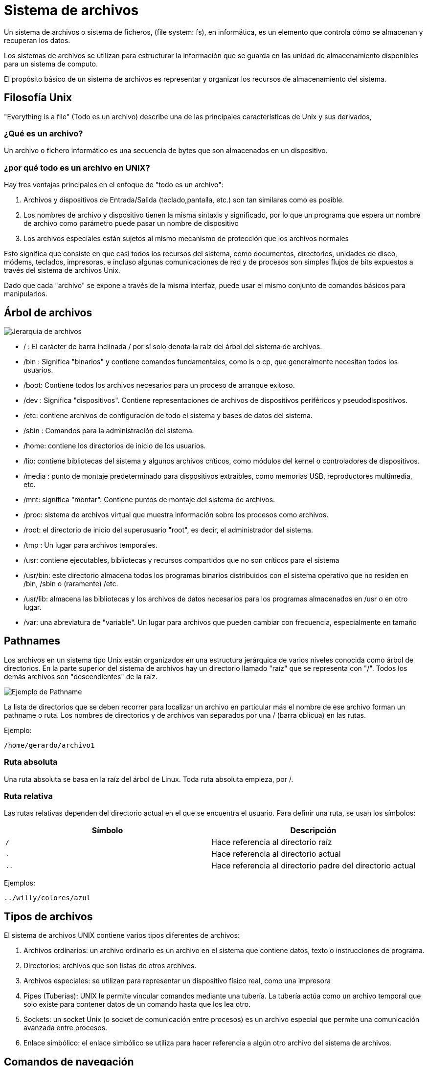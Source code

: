 = Sistema de archivos

:table-caption: Tabla
:figure-caption: Figura

Un sistema de archivos o sistema de ficheros, (file system: fs), en informática, es un elemento que
controla cómo se almacenan y recuperan los datos.

Los sistemas de archivos se utilizan para estructurar la información que se guarda en las unidad de
almacenamiento disponibles para un sistema de computo.

El propósito básico de un sistema de archivos es representar y organizar los recursos de almacenamiento
del sistema.

[#filosofia_unix]
== Filosofía Unix

"Everything is a file" (Todo es un archivo) describe una de las principales características
de Unix y sus derivados,

=== ¿Qué es un archivo?

Un archivo o fichero informático es una secuencia de bytes que son almacenados en un dispositivo.

=== ¿por qué todo es un archivo en UNIX?

Hay tres ventajas principales en el enfoque de "todo es un archivo":


1. Archivos y dispositivos de Entrada/Salida (teclado,pantalla, etc.) son tan similares como es posible.

2. Los nombres de archivo y dispositivo tienen la misma sintaxis y significado, por lo que un programa
que espera un nombre de archivo como parámetro puede pasar un nombre de dispositivo

3. Los archivos especiales están sujetos al mismo mecanismo de protección que los archivos normales


Esto significa que consiste en que casi todos los recursos del sistema, como documentos, directorios,
unidades de disco, módems, teclados, impresoras, e incluso algunas comunicaciones de red y de procesos
son simples flujos de bits expuestos a través del sistema de archivos Unix.

Dado que cada "archivo" se expone a través de la misma interfaz, puede usar el mismo conjunto de comandos
básicos para manipularlos.


[#arbol_archivos]
== Árbol de archivos


image::dia_1/filesystem/arbol.png["Jerarquia de archivos"]


* / : El carácter de barra inclinada / por sí solo denota la raíz del árbol del sistema de archivos.

* /bin : Significa "binarios" y contiene comandos fundamentales, como ls o cp, que generalmente necesitan todos los usuarios.

* /boot: Contiene todos los archivos necesarios para un proceso de arranque exitoso.

* /dev : Significa "dispositivos". Contiene representaciones de archivos de dispositivos periféricos y pseudodispositivos.

* /etc: contiene archivos de configuración de todo el sistema y bases de datos del sistema.

* /sbin : Comandos para la administración del sistema. 

* /home: contiene los directorios de inicio de los usuarios.

* /lib: contiene bibliotecas del sistema y algunos archivos críticos, como módulos del kernel o controladores de dispositivos.

* /media : punto de montaje predeterminado para dispositivos extraíbles, como memorias USB, reproductores multimedia, etc.

* /mnt: significa "montar". Contiene puntos de montaje del sistema de archivos.

* /proc: sistema de archivos virtual que muestra información sobre los procesos como archivos.

* /root: el directorio de inicio del superusuario "root", es decir, el administrador del sistema.

* /tmp : Un lugar para archivos temporales.

* /usr: contiene ejecutables, bibliotecas y recursos compartidos que no son críticos para el sistema

* /usr/bin: este directorio almacena todos los programas binarios distribuidos con el sistema operativo que no residen en /bin, /sbin o (raramente) /etc.

* /usr/lib: almacena las bibliotecas y los archivos de datos necesarios para los programas almacenados en /usr o en otro lugar.

* /var: una abreviatura de "variable". Un lugar para archivos que pueden cambiar con frecuencia, especialmente en tamaño


[#pathnames]
== Pathnames

Los archivos en un sistema tipo Unix están organizados en una estructura jerárquica de varios niveles
conocida como árbol de directorios. En la parte superior del sistema de archivos hay un directorio
llamado "raíz" que se representa con "/". Todos los demás archivos son "descendientes" de la raíz.


image::dia_1/filesystem/pathname.png["Ejemplo de Pathname"]

La lista de directorios que se deben recorrer para localizar un archivo en particular más el nombre de
ese archivo forman un pathname o ruta. Los nombres de directorios y de archivos van separados por
una / (barra oblicua) en las rutas.

Ejemplo:

----
/home/gerardo/archivo1
----

=== Ruta absoluta

Una ruta absoluta se basa en la raíz del árbol de Linux. Toda ruta absoluta empieza, por /.


=== Ruta relativa

Las rutas relativas dependen del directorio actual en el que se encuentra el usuario. Para definir una ruta, se usan los símbolos:

|===
| Símbolo       | Descripción

| `/`    | Hace referencia al directorio raíz

| `.`  | Hace referencia al directorio actual

| `..` | Hace referencia al directorio padre del directorio actual
            
|===

Ejemplos:

----
../willy/colores/azul
----


[#tipos_archivos]
== Tipos de archivos

El sistema de archivos UNIX contiene varios tipos diferentes de archivos:

1. Archivos ordinarios: un archivo ordinario es un archivo en el sistema que contiene datos, texto o instrucciones de programa.

2. Directorios: archivos que son listas de otros archivos.

3. Archivos especiales: se utilizan para representar un dispositivo físico real, como una impresora

4. Pipes (Tuberías): UNIX le permite vincular comandos mediante una tubería. La tubería actúa como un archivo temporal que solo existe para contener datos de un comando hasta que los lea otro.

5. Sockets: un socket Unix (o socket de comunicación entre procesos) es un archivo especial que permite una comunicación avanzada entre procesos.

6. Enlace simbólico: el enlace simbólico se utiliza para hacer referencia a algún otro archivo del sistema de archivos. 


[#comandos_navegacion]
== Comandos de navegación

Estructura general de un comando

----
$ comando [opciones]  [argumentos] | [archivos]
----

Entrada, salida y error estándar.

image::dia_1/filesystem/estandar.png["Entrada,salida y error estándar"]


*man*

Como habrá notado GNU/Linux está dotado de una gran colección de comandos, los cuales nos ayudan a
interactuar con el sistema a diferentes niveles. La tarea de memorizar todo es complicado, si en algún momento 
desea recordar o aprender el funcionamiento de algún comando en especial basta con revisar los manuales.

Ejemplo: 

----
[frodo@comarca1 ~]$ man man


MAN(1)                                                      Utilidades de paginador del manual                                                     MAN(1)

NOMBRE
       man - interfaz de los manuales de referencia del sistema

SINOPSIS
       man [opciones de man] [[sección] página ...] ...
       man -k [opciones de apropos] regexp ...
       man -K [opciones de man] [sección] term ...
       man -f [whatis opciones] página ...
       man -l [opciones de man] archivo ...
       man -w|-W [opciones de man] página ...

DESCRIPCIÓN
       man  es el paginador de manuales del sistema.  Cada argumento de página dado a man normalmente es el nombre de un programa, utilidad o función. La
       página de manual asociada con cada uno de estos argumentos es, pues, encontrada y mostrada.  Si se proporciona una sección, man mirará solo en esa
       sección  del  manual.   La  acción  predeterminada es buscar en todas las secciones disponibles siguiendo un orden predefinido (véase DEFAULTS), y
       mostrar solo la primera página encontrada, incluso si la página existe en varias secciones.
...

----

Puede navegar a través de estas paginas con las flechas del teclado, para salir presione `q`.

*pwd*

Visualiza o muestra la ruta donde el usuario se encuentra trabajando. Este comando es uno de los pocos que no tiene opciones.

----
[frodo@comarca1 ~]$ pwd

/home/frodo/
----

*ls*

ls (list directory): El comando lista el contenido que hay en la ruta especificada.

|===
| Comando       | Descripción

| ls 			| En el caso que ls se ejecute sin parámetros, despliega el contenido del directorio donde se encuentre. 

| ls /etc/apt	| Despliegue el contenido de la ruta que se especifique.

| ls -l		    | Utiliza formato de lista larga.

| ls -a		    | No ignora entradas que empiecen con .

| ls -t		    | Ordenar por tiempo de modificación, la más reciente primero.

| ls -S		    | Ordena por tamaño el archivo

|===


*cd*

cd (change directory) : Generalmente cuando el usuario inicia una sesión, el directorio donde comienza
es su directorio personal.  Desde ahí uno puede moverse a los diferentes directorios donde se tenga acceso usando este comando.


|===
| Comando       | Descripción

| cd            | En el caso que *cd* se ejecute sin parámetros, cambiará al directorio personal o home directory del usuario. 

| cd /etc/apt/	| Ir a la ruta especificada, tenga en cuenta que es una ruta absoluta.

| cd .			| Directorio actual.

| cd ..			| Cambiar a directorio actual. 

| cd /			| Cambia al directorio raíz

| cd -			| Cambia al directorio donde estaba anteriormente

|===

*mkdir*

mkdir (make directory) : Este comando permite crear un nuevo directorio en la ruta donde se especifique

|===
| Comando                   | Descripción

| mkdir NAME	            | Crea el directorio NAME en la ruta actual

| mkdir /home/frodo/NAME2	| Crea el directorio NAME2 en la ruta especificada 

| mkdir -p Documentos/NAME3 | Crea el directorio NAME3 y directorios padres especificados en el pathname si no existen.

| mkdir -m MODE directorio_nuevo | Crea directorio con  permisos

|===

*cp*

cp (copy) : Este comando sirve para hacer una copia de archivos y/o directorios. 


|===
| Comando           | Descripción

| cp file1 file2	| Realiza copia idéntica de file1 y le llama file1

| cp /etc/passwd . 	| Copia el archivo passwd al directorio actual

| cp file1 /tmp/    | Copia el archivo file1 al directorio /tmp

| cp -r /tmp/       | Copia de manera recursiva 

|===

*mv*

mv (move) : Este comando realiza la misma función que cp pero además destruye el archivo original. 
Se puede decir que mueve el archivo. 

|===
| Comando           | Descripción

| mv file1 file2		| "Mueve" el archivo file1 a file. Se puede interpretar como un cambio de nombre.

| mv  . 	| Copia el archivo passwd al directorio actual

| mv file1 /tmp/      | Copia el archivo fil1 al directorio /tmp

|===

*rm*

Elimina archivos o directorios. 

|===
| Comando           | Descripción

| rm file1          | Borra archivo file1

| rm -r Directorio  | Borra directorio de forma recursiva (el directorio y su contenido)

|===

*rmdir*

Elimina directorio vacio

----
rmdir directorio1/
----

*cat*

Se utiliza para listar el contenido de un archivo en la salida estándar

Ejemplo

----
cat archivo.txt
----

*touch*

El comando touch te permite crear un nuevo archivo en blanco.

Ejemplo

----
touch new_file.txt
----

Si el archivo existe, se modifica la hora y fecha de modificación.

== Atributos de un archivo


image::dia_1/filesystem/atributos.png["Ejemplo de atributos de un archivo"]

1. Tipo de arhivo 
+
image::dia_1/filesystem/tipo.png["Tipo de archivos"]

2. Permisos del archivo

* Lectura (r)

* Escritura (w)

* Ejecución (x)

+
Se divide en tres secciones: 

- Usuario (u)

- Grupo (g)

- Otros (o)


3. Numero de enlaces del archivo

4. Nombre del propietario del archivo

5. Grupo al que pertenece el archivo

6. Tamaño del archivo en bytes

7. Fecha de la ultima modificación del archivo

8. Nombre del archivo

* No puede contener el carácter /

* No se debe utilizar los caracteres: `|` `&` `;` `,` `(` `)` `<` `>` `[` `]` `{` `}` `~` `"` `'` `*` `\` `?` `#` Espacios


== Practica

[source, bash]
----
frodo@casa1:~$ pwd
/home/frodo

frodo@casa1:~$ mkdir -m 700 Curso_0

frodo@casa1:~$ ls -ld Curso_0/
drwx------ 2 frodo frodo 6 Sep 29 23:24 Curso_0/

frodo@casa1:~$ cd Curso_0/

frodo@casa1:~/Curso_0$ pwd
/home/frodo/Curso_0

frodo@casa1:~/Curso_0$ ls -ltrha
total 0
drwxr-xr-x 1 frodo frodo 89 Sep 29 23:24 ..
drwx------ 2 frodo frodo  6 Sep 29 23:24 .

frodo@casa1:~/Curso_0$ cp /etc/passwd passwords

frodo@casa1:~/Curso_0$ cat passwords 
root:x:0:0:root:/root:/bin/bash
daemon:x:1:1:daemon:/usr/sbin:/usr/sbin/nologin
bin:x:2:2:bin:/bin:/usr/sbin/nologin
sys:x:3:3:sys:/dev:/usr/sbin/nologin
sync:x:4:65534:sync:/bin:/bin/sync
games:x:5:60:games:/usr/games:/usr/sbin/nologin
man:x:6:12:man:/var/cache/man:/usr/sbin/nologin
lp:x:7:7:lp:/var/spool/lpd:/usr/sbin/nologin
mail:x:8:8:mail:/var/mail:/usr/sbin/nologin
news:x:9:9:news:/var/spool/news:/usr/sbin/nologin
uucp:x:10:10:uucp:/var/spool/uucp:/usr/sbin/nologin
proxy:x:13:13:proxy:/bin:/usr/sbin/nologin
www-data:x:33:33:www-data:/var/www:/usr/sbin/nologin
backup:x:34:34:backup:/var/backups:/usr/sbin/nologin
list:x:38:38:Mailing List Manager:/var/list:/usr/sbin/nologin
irc:x:39:39:ircd:/var/run/ircd:/usr/sbin/nologin
gnats:x:41:41:Gnats Bug-Reporting System (admin):/var/lib/gnats:/usr/sbin/nologin
nobody:x:65534:65534:nobody:/nonexistent:/usr/sbin/nologin
systemd-timesync:x:100:102:systemd Time Synchronization,,,:/run/systemd:/bin/false
systemd-network:x:101:103:systemd Network Management,,,:/run/systemd/netif:/bin/false
systemd-resolve:x:102:104:systemd Resolver,,,:/run/systemd/resolve:/bin/false
systemd-bus-proxy:x:103:105:systemd Bus Proxy,,,:/run/systemd:/bin/false
_apt:x:104:65534::/nonexistent:/bin/false
sshd:x:105:65534::/var/run/sshd:/usr/sbin/nologin
frodo:x:1000:1000::/home/frodo:/bin/bash

frodo@casa1:~/Curso_0$ ls -ltrha
total 4.0K
drwxr-xr-x 1 frodo frodo   89 Sep 29 23:24 ..
-rw-r--r-- 1 frodo frodo 1.3K Sep 29 23:25 passwords
drwx------ 2 frodo frodo   23 Sep 29 23:25 .

frodo@casa1:~/Curso_0$ cp -r /etc/init.d/ .

frodo@casa1:~/Curso_0$ ls -ltrha
total 8.0K
drwxr-xr-x 1 frodo frodo   89 Sep 29 23:24 ..
-rw-r--r-- 1 frodo frodo 1.3K Sep 29 23:25 passwords
drwx------ 3 frodo frodo   37 Sep 29 23:27 .
drwxr-xr-x 2 frodo frodo 4.0K Sep 29 23:27 init.d

frodo@casa1:~/Curso_0$ mkdir subdir

frodo@casa1:~/Curso_0$ cp passwords archivo_passwords

frodo@casa1:~/Curso_0$ ls -ltrha
total 12K
drwxr-xr-x 1 frodo frodo   89 Sep 29 23:24 ..
-rw-r--r-- 1 frodo frodo 1.3K Sep 29 23:25 passwords
drwxr-xr-x 2 frodo frodo 4.0K Sep 29 23:27 init.d
drwxrwxr-x 2 frodo frodo    6 Sep 29 23:27 subdir
-rw-r--r-- 1 frodo frodo 1.3K Sep 29 23:27 archivo_passwords
drwx------ 4 frodo frodo   76 Sep 29 23:27 .

frodo@casa1:~/Curso_0$ mv archivo_passwords subdir/passwords

frodo@casa1:~/Curso_0$ ls -ltrha
total 8.0K
drwxr-xr-x 1 frodo frodo   89 Sep 29 23:24 ..
-rw-r--r-- 1 frodo frodo 1.3K Sep 29 23:25 passwords
drwxr-xr-x 2 frodo frodo 4.0K Sep 29 23:27 init.d
drwxrwxr-x 2 frodo frodo   23 Sep 29 23:28 subdir
drwx------ 4 frodo frodo   51 Sep 29 23:28 .
frodo@casa1:~/Curso_0$ ls -ltrha subdir/
total 4.0K
-rw-r--r-- 1 frodo frodo 1.3K Sep 29 23:27 passwords
drwx------ 4 frodo frodo   51 Sep 29 23:28 ..
drwxrwxr-x 2 frodo frodo   23 Sep 29 23:28 .

frodo@casa1:~/Curso_0$ rmdir subdir/
rmdir: failed to remove 'subdir/': Directory not empty

frodo@casa1:~/Curso_0$ rm subdir/passwords 

frodo@casa1:~/Curso_0$ rmdir subdir/

frodo@casa1:~/Curso_0$ rm -rf init.d/

frodo@casa1:~/Curso_0$ ls -ltrha subdir/
ls: cannot access 'subdir/': No such file or directory

frodo@casa1:~/Curso_0$ ls -ltrha
total 4.0K
drwxr-xr-x 1 frodo frodo   89 Sep 29 23:24 ..
-rw-r--r-- 1 frodo frodo 1.3K Sep 29 23:25 passwords
drwx------ 2 frodo frodo   23 Sep 29 23:29 .

frodo@casa1:~/Curso_0$
----

== Comodines

Los comodines (también conocidos como metacaracteres) son símbolos o caracteres especiales que representan
a otros caracteres. Puede usarlos con cualquier comando, como el comando `ls` o el comando `rm`, para enumerar
o eliminar archivos que coincidan con un criterio dado

=== Descripción de metacaracteres

|===
| Metacaracter | Descripción | Ejemplo

| `*`   | Cualquier cadena, sin importar su longitud  | 12*3 coincide con 1223, 12345 y 123

| `?`   | Cualquier carácter | sept? coincide con sept y sepa.

| `[-]`   | Indica un rango de valores que se van a comparar (El rango debe estar entre paréntesis.).| [1–5][1-9][1-9] [1-9][1-9] coincide con cadenas, como por ejemplo, 12345 o 26589, pero no 67890. 

| `[...]`  | Contiene caracteres específicos y rangos de valores que deben coincidir. | [xyz] coincide con cadenas que contienen x, y o z.

| `[!..]`  | Cualquier carácter excepto los caracteres en el rango | sep[!1] coincide con sep2, sept y sepa pero no con sep1.

| `{}`     | Para hacer coincidir un grupo de patrones de nombres/comodines | touch prueba{1..3}.txt creara los archivos prueba1.txt, prueba2.txt y prueba2.txt

|===

*Practica*

Los metacaracteres son utilizados para construir expresiones regulares. Con BASH, el propio shell expande
los comodines. Esto significa que los comandos generalmente no ven estos caracteres especiales porque BASH
ya los ha expandido antes de ejecutar el comando. Intente familiarizarse con los comodines con los siguientes ejemplos:

----
$ touch gcutError_recon-all.log s{10,1,6,8}_recon-all.log  s3-recon-all.log

$ ls
gcutError_recon-all.log  s10_recon-all.log  s1_recon-all.log  s3-recon-all.log  s6_recon-all.log  s8_recon-all.log

$ ls *recon-all.log
gcutError_recon-all.log  s10_recon-all.log  s1_recon-all.log  s6_recon-all.log      s8_recon-all.log

$ ls gcut*
gcutError_recon-all.log

$ ls s[0-9]*
s10_recon-all.log  s1_recon-all.log  s3-recon-all.log  s6_recon-all.log  s8_recon-all.log

$ ls s[0-9]_*
s1_recon-all.log  s6_recon-all.log  s8_recon-all.log

$ ls s[0-9][0-9]_*
s10_recon-all.log

$ ls [a-z][0-9][0-9]???con-all.log
s10_recon-all.log

$ ls s?_recon-all.log
s1_recon-all.log  s6_recon-all.log  s8_recon-all.log

$ touch subject_{1..5}.dat

$ ls
gcutError_recon-all.log  s1_recon-all.log  s6_recon-all.log  subject_1.dat  subject_3.dat  subject_5.dat
s10_recon-all.log        s3-recon-all.log  s8_recon-all.log  subject_2.dat  subject_4.dat
----

¿Entiendes todos los patrones y cómo devolvieron lo que hicieron?


Tu tarea

1. Encuentre un patrón de búsqueda que devuelva todos los archivos que terminan en `.txt`

2. Encuentre un patrón de búsqueda que devuelva todos los archivos que comiencen con `s` y terminen en `.log`

3. Encuentre un patrón de búsqueda que devuelva todos los archivos que comiencen con `s` seguidos de dos dígitos

4. Encuentre un patrón de búsqueda que devuelva todos los archivos que comiencen con `s` seguidos de un *solo* dígito

5. Ejecute un comando que elimine todos los archivos que terminen con `.dat`


.Respuestas
[%collapsible]
====
1. ls *.txt
2. ls s*.log
3. ls s[0-9][0-9]*
4. ls s[0-9][!0-9]*
5. rm *.dat
====



